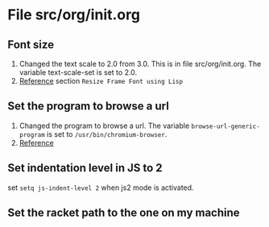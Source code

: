 
* File src/org/init.org
** Font size
   1. Changed the text scale to 2.0 from 3.0.  This is in
      file src/org/init.org.  The variable text-scale-set is
      set to 2.0.
   2. [[https://www.emacswiki.org/emacs/SetFonts][Reference]] section =Resize Frame Font using Lisp=
** Set the program to browse a url
   1. Changed the program to browse a url.  The variable
      =browse-url-generic-program= is set to
      =/usr/bin/chromium-browser=.
   2. [[https://www.emacswiki.org/emacs/BrowseUrl][Reference]]
** Set indentation level in JS to 2
   set =setq js-indent-level 2= when js2 mode is activated.
** Set the racket path to the one on my machine
